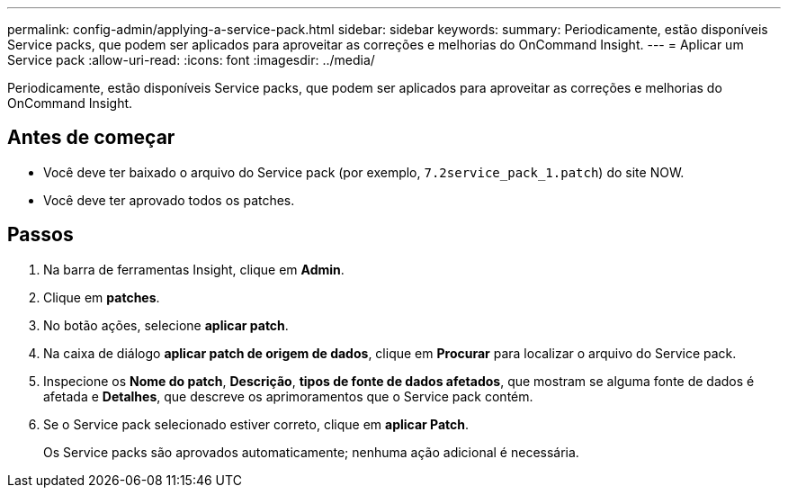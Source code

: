 ---
permalink: config-admin/applying-a-service-pack.html 
sidebar: sidebar 
keywords:  
summary: Periodicamente, estão disponíveis Service packs, que podem ser aplicados para aproveitar as correções e melhorias do OnCommand Insight. 
---
= Aplicar um Service pack
:allow-uri-read: 
:icons: font
:imagesdir: ../media/


[role="lead"]
Periodicamente, estão disponíveis Service packs, que podem ser aplicados para aproveitar as correções e melhorias do OnCommand Insight.



== Antes de começar

* Você deve ter baixado o arquivo do Service pack (por exemplo, `7.2service_pack_1.patch`) do site NOW.
* Você deve ter aprovado todos os patches.




== Passos

. Na barra de ferramentas Insight, clique em *Admin*.
. Clique em *patches*.
. No botão ações, selecione *aplicar patch*.
. Na caixa de diálogo *aplicar patch de origem de dados*, clique em *Procurar* para localizar o arquivo do Service pack.
. Inspecione os *Nome do patch*, *Descrição*, *tipos de fonte de dados afetados*, que mostram se alguma fonte de dados é afetada e *Detalhes*, que descreve os aprimoramentos que o Service pack contém.
. Se o Service pack selecionado estiver correto, clique em *aplicar Patch*.
+
Os Service packs são aprovados automaticamente; nenhuma ação adicional é necessária.


